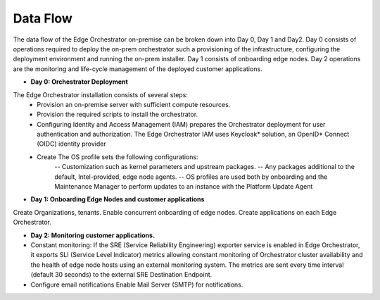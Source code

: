 Data Flow
=========

The data flow of the Edge Orchestrator on-premise can be broken down into Day 0, Day 1  and Day2. Day 0 consists of operations required to deploy the on-prem orchestrator such a provisioning of the infrastructure, configuring the deployment environment and running the on-prem installer. Day 1 consists of onboarding edge nodes. Day 2 operations are the monitoring and life-cycle management of the deployed customer applications.

- **Day 0: Orchestrator Deployment**

The Edge Orchestrator installation consists of several steps:
   - Provision an on-premise server with sufficient compute resources.
   - Provision the required scripts to install the orchestrator.
   - Configuring Identity and Access Management (IAM) prepares the Orchestrator deployment for user authentication and authorization. The Edge Orchestrator IAM uses Keycloak\* solution, an OpenID\* Connect (OIDC) identity provider
   - Create The OS profile sets the following configurations:
      -- Customization such as kernel parameters and upstream packages.
      -- Any packages additional to the default, Intel-provided, edge node agents.
      -- OS profiles are used both by onboarding and the Maintenance Manager to perform updates to an instance with the Platform Update Agent

- **Day 1: Onboarding Edge Nodes and customer applications**

Create Organizations, tenants. Enable concurrent onboarding of edge nodes. Create applications on each Edge Orchestrator.

- **Day 2: Monitoring customer applications.**

- Constant monitoring: If the SRE (Service Reliability Engineering) exporter service is enabled in Edge Orchestrator, it exports SLI (Service Level Indicator) metrics allowing constant monitoring of Orchestrator cluster availability and the health of edge node hosts using an external monitoring system. The metrics are sent every time interval (default 30 seconds) to the external SRE Destination Endpoint.

- Configure email notifications Enable Mail Server (SMTP) for notifications.